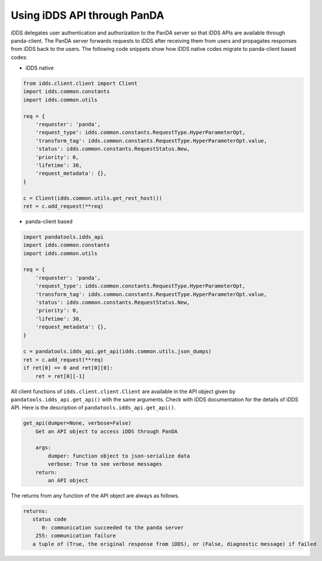 ==================================
Using iDDS API through PanDA
==================================

iDDS delegates user authentication and authorization to the PanDA server so that iDDS APIs are available
through panda-client. The PanDA server forwards requests to iDDS after receiving them from users
and propagates responses from iDDS back to the users.
The following code snippets show how iDDS native codes migrate to panda-client based codes:

* iDDS native

.. code-block:: python

    from idds.client.client import Client
    import idds.common.constants
    import idds.common.utils

    req = {
        'requester': 'panda',
        'request_type': idds.common.constants.RequestType.HyperParameterOpt,
        'transform_tag': idds.common.constants.RequestType.HyperParameterOpt.value,
        'status': idds.common.constants.RequestStatus.New,
        'priority': 0,
        'lifetime': 30,
        'request_metadata': {},
    }

    c = Client(idds.common.utils.get_rest_host())
    ret = c.add_request(**req)

* panda-client based

.. code-block:: python

    import pandatools.idds_api
    import idds.common.constants
    import idds.common.utils

    req = {
        'requester': 'panda',
        'request_type': idds.common.constants.RequestType.HyperParameterOpt,
        'transform_tag': idds.common.constants.RequestType.HyperParameterOpt.value,
        'status': idds.common.constants.RequestStatus.New,
        'priority': 0,
        'lifetime': 30,
        'request_metadata': {},
    }

    c = pandatools.idds_api.get_api(idds.common.utils.json_dumps)
    ret = c.add_request(**req)
    if ret[0] == 0 and ret[0][0]:
        ret = ret[0][-1]


All client functions of ``idds.client.client.Client`` are available in the API object given by
``pandatools.idds_api.get_api()``
with the same arguments. Check with iDDS documentation for the details of iDDS API.
Here is the description of ``pandatools.idds_api.get_api()``.

.. code-block:: text

    get_api(dumper=None, verbose=False)
        Get an API object to access iDDS through PanDA

        args:
            dumper: function object to json-serialize data
            verbose: True to see verbose messages
        return:
            an API object

The returns from any function of the API object are always as follows.

.. code-block:: text

        returns:
           status code
              0: communication succeeded to the panda server
            255: communication failure
           a tuple of (True, the original response from iDDS), or (False, diagnostic message) if failed
